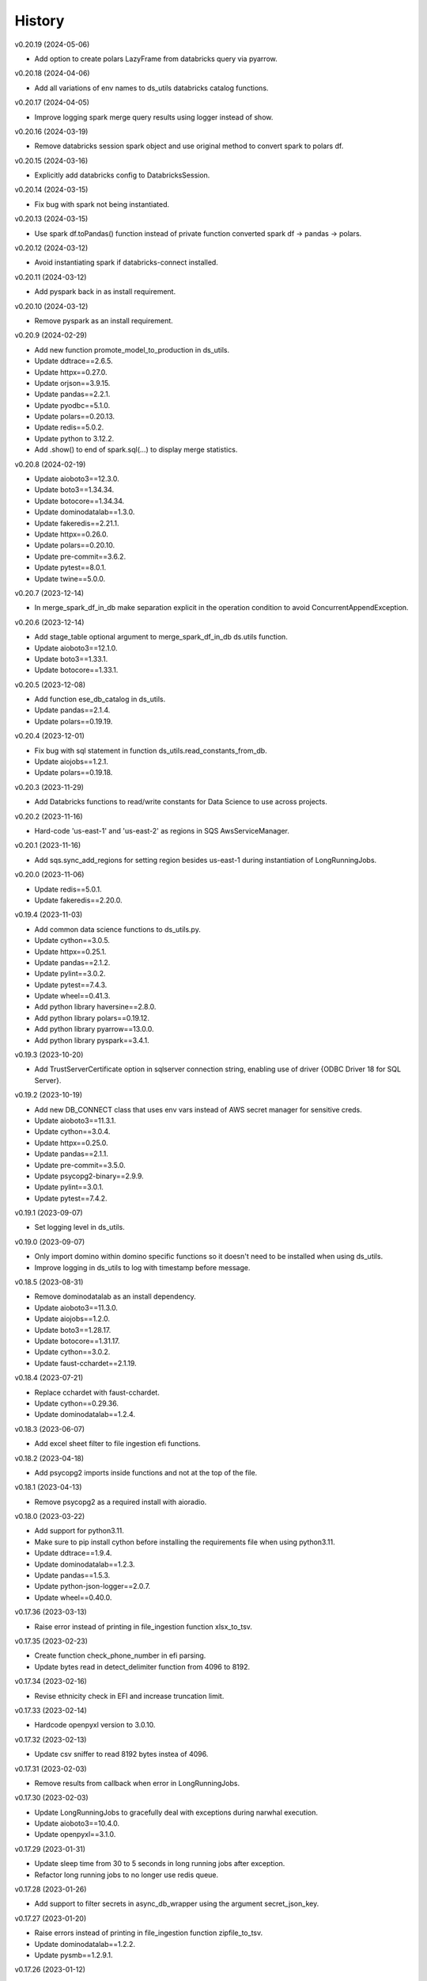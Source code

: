 =======
History
=======


v0.20.19 (2024-05-06)

* Add option to create polars LazyFrame from databricks query via pyarrow.


v0.20.18 (2024-04-06)

* Add all variations of env names to ds_utils databricks catalog functions.


v0.20.17 (2024-04-05)

* Improve logging spark merge query results using logger instead of show.


v0.20.16 (2024-03-19)

* Remove databricks session spark object and use original method to convert spark to polars df.


v0.20.15 (2024-03-16)

* Explicitly add databricks config to DatabricksSession.


v0.20.14 (2024-03-15)

* Fix bug with spark not being instantiated.


v0.20.13 (2024-03-15)

* Use spark df.toPandas() function instead of private function converted spark df -> pandas -> polars.


v0.20.12 (2024-03-12)

* Avoid instantiating spark if databricks-connect installed.


v0.20.11 (2024-03-12)

* Add pyspark back in as install requirement.


v0.20.10 (2024-03-12)

* Remove pyspark as an install requirement.


v0.20.9 (2024-02-29)

* Add new function promote_model_to_production in ds_utils.
* Update ddtrace==2.6.5.
* Update httpx==0.27.0.
* Update orjson==3.9.15.
* Update pandas==2.2.1.
* Update pyodbc==5.1.0.
* Update polars==0.20.13.
* Update redis==5.0.2.
* Update python to 3.12.2.
* Add .show() to end of spark.sql(...) to display merge statistics.


v0.20.8 (2024-02-19)

* Update aioboto3==12.3.0.
* Update boto3==1.34.34.
* Update botocore==1.34.34.
* Update dominodatalab==1.3.0.
* Update fakeredis==2.21.1.
* Update httpx==0.26.0.
* Update polars==0.20.10.
* Update pre-commit==3.6.2.
* Update pytest==8.0.1.
* Update twine==5.0.0.


v0.20.7 (2023-12-14)

* In merge_spark_df_in_db make separation explicit in the operation condition to avoid ConcurrentAppendException.


v0.20.6 (2023-12-14)

* Add stage_table optional argument to merge_spark_df_in_db ds.utils function.
* Update aioboto3==12.1.0.
* Update boto3==1.33.1.
* Update botocore==1.33.1.


v0.20.5 (2023-12-08)

* Add function ese_db_catalog in ds_utils.
* Update pandas==2.1.4.
* Update polars==0.19.19.


v0.20.4 (2023-12-01)

* Fix bug with sql statement in function ds_utils.read_constants_from_db.
* Update aiojobs==1.2.1.
* Update polars==0.19.18.


v0.20.3 (2023-11-29)

* Add Databricks functions to read/write constants for Data Science to use across projects.


v0.20.2 (2023-11-16)

* Hard-code 'us-east-1' and 'us-east-2' as regions in SQS AwsServiceManager.


v0.20.1 (2023-11-16)

* Add sqs.sync_add_regions for setting region besides us-east-1 during instantiation of LongRunningJobs.


v0.20.0 (2023-11-06)

* Update redis==5.0.1.
* Update fakeredis==2.20.0.


v0.19.4 (2023-11-03)

* Add common data science functions to ds_utils.py.
* Update cython==3.0.5.
* Update httpx==0.25.1.
* Update pandas==2.1.2.
* Update pylint==3.0.2.
* Update pytest==7.4.3.
* Update wheel==0.41.3.
* Add python library haversine==2.8.0.
* Add python library polars==0.19.12.
* Add python library pyarrow==13.0.0.
* Add python library pyspark==3.4.1.


v0.19.3 (2023-10-20)

* Add TrustServerCertificate option in sqlserver connection string, enabling use of driver {ODBC Driver 18 for SQL Server}.


v0.19.2 (2023-10-19)

* Add new DB_CONNECT class that uses env vars instead of AWS secret manager for sensitive creds.
* Update aioboto3==11.3.1.
* Update cython==3.0.4.
* Update httpx==0.25.0.
* Update pandas==2.1.1.
* Update pre-commit==3.5.0.
* Update psycopg2-binary==2.9.9.
* Update pylint==3.0.1.
* Update pytest==7.4.2.


v0.19.1 (2023-09-07)

* Set logging level in ds_utils.


v0.19.0 (2023-09-07)

* Only import domino within domino specific functions so it doesn't need to be installed when using ds_utils.
* Improve logging in ds_utils to log with timestamp before message.


v0.18.5 (2023-08-31)

* Remove dominodatalab as an install dependency.
* Update aioboto3==11.3.0.
* Update aiojobs==1.2.0.
* Update boto3==1.28.17.
* Update botocore==1.31.17.
* Update cython==3.0.2.
* Update faust-cchardet==2.1.19.


v0.18.4 (2023-07-21)

* Replace cchardet with faust-cchardet.
* Update cython==0.29.36.
* Update dominodatalab==1.2.4.

v0.18.3 (2023-06-07)

* Add excel sheet filter to file ingestion efi functions.


v0.18.2 (2023-04-18)

* Add psycopg2 imports inside functions and not at the top of the file.


v0.18.1 (2023-04-13)

* Remove psycopg2 as a required install with aioradio.


v0.18.0 (2023-03-22)

* Add support for python3.11.
* Make sure to pip install cython before installing the requirements file when using python3.11.
* Update ddtrace==1.9.4.
* Update dominodatalab==1.2.3.
* Update pandas==1.5.3.
* Update python-json-logger==2.0.7.
* Update wheel==0.40.0.


v0.17.36 (2023-03-13)

* Raise error instead of printing in file_ingestion function xlsx_to_tsv.


v0.17.35 (2023-02-23)

* Create function check_phone_number in efi parsing.
* Update bytes read in detect_delimiter function from 4096 to 8192.


v0.17.34 (2023-02-16)

* Revise ethnicity check in EFI and increase truncation limit.


v0.17.33 (2023-02-14)

* Hardcode openpyxl version to 3.0.10.


v0.17.32 (2023-02-13)

* Update csv sniffer to read 8192 bytes instea of 4096.


v0.17.31 (2023-02-03)

* Remove results from callback when error in LongRunningJobs.


v0.17.30 (2023-02-03)

* Update LongRunningJobs to gracefully deal with exceptions during narwhal execution.
* Update aioboto3==10.4.0.
* Update openpyxl==3.1.0.


v0.17.29 (2023-01-31)

* Update sleep time from 30 to 5 seconds in long running jobs after exception.
* Refactor long running jobs to no longer use redis queue.


v0.17.28 (2023-01-26)

* Add support to filter secrets in async_db_wrapper using the argument secret_json_key.


v0.17.27 (2023-01-20)

* Raise errors instead of printing in file_ingestion function zipfile_to_tsv.
* Update dominodatalab==1.2.2.
* Update pysmb==1.2.9.1.


v0.17.26 (2023-01-12)

* Add option to pass aws_creds argument in get_secret function.
* Update httpx==0.23.3.
* Update orjson==3.8.5.


v0.17.25 (2023-01-03)

* Update httpx==0.23.2.
* Update aioboto3==10.2.0.
* Update orjson==3.8.3.
* Update psycopg2-binary==2.9.5.


v0.17.24 (2022-12-01)

* Fix overwrite of delimiter parameter value in zipfile_to_tsv function.
* Update httpx==0.23.1.
* Update orjson==3.8.2.
* Update pylint==2.15.7.
* Update twine==4.0.2.


v0.17.23 (2022-11-30)

* Add account_id argument to SQS functions for cross account functionality.


v0.17.22 (2022-11-17)

* Fix issue with writing excel data to s3 for data ingestion project.
* Update dominodatalab==1.2.1.
* Update fakeredis==1.10.1.
* Update pyodbc==4.0.35.
* Update pytest-asyncio==0.20.2.
* Update wheel==0.38.4.


v0.17.21 (2022-11-08)

* Add zipfile to tsv/csv file function in file_ingestion.py.
* Add new unixodbc driver path: /opt/microsoft/msodbcsql17/lib64/libmsodbcsql-17.10.so.1.1.


v0.17.20 (2022-11-02)

* Allow xlsx_to_tsv function to work on python3.7+ by removing python3.10 specific typing using |.
* Add openpyxl as a required dependency for aioradio.
* Update aiojobs==1.1.0.
* Update backoff==2.2.1.
* Update dominodatalab==1.2.0.
* Update orjson==3.8.1.
* Update pylint==2.15.5.
* Update pytest==7.2.0.
* Update pytest-asyncio==0.20.1.
* Update pytest-cov==4.0.0.


v0.17.19 (2022-10-28)

* Update xlsx_to_tsv function to use s3 instead of local directories for origin/destination files.


v0.17.18 (2022-10-21)

* Add a function in file_ingestion to convert an xlsx file to csv/tsv.
* Update fakeredis==1.9.4.
* Update pylint==2.15.4.


v0.17.17 (2022-10-01)

* Fixed botocore version to 1.27.59.


v0.17.16 (2022-09-28)

* Fix werkzeug version to 2.1.2.
* Update aioboto3==10.1.0.
* Update aiobotocore==2.4.0.
* Update boto3==1.24.59.
* Update dominodatalab==1.1.1.
* Update fakeredis==1.9.3.
* Update pylint==2.15.3.
* Update moto==3.1.18.


v0.17.15 (2022-09-15)

* Add python backoff library to install_requires in setup.


v0.17.14 (2022-09-15)

* Add backoff algorithm in aws/utils.py establish_client_resource function.
* Update ddtrace==1.3.6.
* Update fakeredis==1.9.1.
* Update orjson==3.8.0.
* Update pandas==1.4.4.
* Update pylint==2.15.2.
* Update pytest==7.1.3.


v0.17.13 (2022-08-30)

* Add 'env' key-value for dict object passed into Dbinfo.


v0.17.12 (2022-08-29)

* Add missing EL3 fields to file_injestion.py.


v0.17.11 (2022-08-17)

* Update aioboto3==10.0.0.
* Update aiobotocore==2.3.4.


v0.17.10 (2022-08-08)

* Update aiobotocore==2.3.0.
* Update aiojobs==1.0.0.
* Update ddtrace==1.3.2.


v0.17.9 (2022-08-01)

* Update httpx==0.23.0 to remove security vulnerability issue in github.
* Update aioboto3==9.6.0.
* Update ddtrace==1.3.0.
* Update dominodatalab==1.0.8.
* Update fakeredis==1.9.0.
* Update flask==2.1.3.
* Update orjson==3.7.11.
* Update pandas==1.4.3.
* Update pre-commit==2.20.0.
* Update pylint==2.14.5.
* Update pyodbc==4.0.34.
* Update pysmb==1.2.8.
* Update pytest-asyncio==0.19.0.
* Update python-json-logger==2.0.4.
* Update twine==4.0.1.

v0.17.8 (2022-05-05)

* Update get_ftp_connection function in ds_utils to allow configuration of is_direct_tcp.
* Update ddtrace==1.1.1.
* Update flask==2.1.2.
* Update orjson==3.6.8.
* Update pre-commit==2.19.0.
* Update pylint==2.13.8.
* Update pytest==7.1.2.


v0.17.7 (2022-05-03)

* Add update_secret function to ds_utils.


v0.17.6 (2022-04-14)

* Remove ip parameters from ds_utils function get_ftp_connection.
* Update ddtrace==1.0.0.
* Update pandas==1.4.2.


v0.17.5 (2022-03-31)

* Update aioboto3==9.5.0.
* Update aiobotocore==2.2.0.


v0.17.4 (2022-03-25)

* Update aioboto3==9.4.0.
* Update aiobotocore==2.1.2.


v0.17.3 (2022-02-18)

* Use dominodatalab installed from pypi instead of github.


v0.17.2 (2022-02-18)

* Adding converted async to sync functions to ds_utils.py.


v0.17.1 (2022-02-17)

* Adding a data science utils script that can be shared across project easily.


v0.17.0 (2022-02-11)

* Modify pyobdc & psycopg2 functions to no longer be async
* Update aiobotocore==2.1.0.
* Update httpx==0.22.0.
* Update moto==3.0.3.
* Update numpy==1.22.2.
* Update orjson==3.6.6.
* Update twine==3.8.0.
* Update pre-commit==2.17.0.
* Update pytest==7.0.0.

v0.16.2 (2022-01-13)

* Update EL3 field lengths.


v0.16.1 (2022-01-13)

* Adding UniqueID as new el3 field, in place of StudentID
* Removed logic for parsing phones numbers and text message opt in.


v0.16.0 (2022-01-11)

* Update ddtrace==0.57.0.
* Update moto==2.3.1.
* Update numpy==1.22.0.
* Update orjson==3.6.5.
* Update pre-commit==2.16.0.
* Update psycopg2-binary==2.9.3.
* Update pylint==2.12.2.
* Update pytest-asyncio==0.16.0.
* Update twine==3.7.1.
* Update wheel==0.37.1
* Add support for EL3 field parsing.


v0.15.6 (2021-11-30)

* Hard-code redis==3.5.3.
* Update ddtrace==0.56.0.
* Update fakeredis==1.7.0.
* Update moto==2.2.17.
* Update numpy==1.21.4.
* Update psycopg2-binary==2.9.2.
* Update pylint==2.12.1.
* Update twine==3.6.0.


v0.15.5 (2021-11-02)

* Fix import of establish_pyodbc_connection to not check sys.modules for pyodbc.


v0.15.4 (2021-11-01)

* Dates and years checks now use values from constants and we do not need to pass min/max into the corresponding functions:
 * check_date()
 * check_year()


v0.15.3 (2021-10-27)

* Move the import of pyodbc within the function that uses it since it requires additional dependencies.


v0.15.2 (2021-10-13)

* Fix error in FICE enrolled logic by setting enrolled field instead of confirmed.


v0.15.1 (2021-10-13)

* Improve shared EFI code by creating base functions for Datalab File Upload to use without using a list of one item.


v0.15.0 (2021-10-06)

* Shift common EFI logic into file_ingestion to be used by EFI and Datalab File Upload systems.


v0.14.5 (2021-10-06)

* Updating python modules and loosening versioning of sub-dependencies.


v0.14.4 (2021-09-27)

* Add function delete_many to Redis.


v0.14.3 (2021-07-30)

* Add SentTimestamp attribute to SQS get_messages function.


v0.14.2 (2021-07-22)

* Update aioboto3==9.2.0.


v0.14.1 (2021-07-22)

* Relaxed aioboto3, aiobotocore & boto3 version requirements to work with python3.7 since new versions of aioboto3 are limited to python3.8+.


v0.14.0 (2021-07-22)

* Update aioboto3==9.1.0, aiobotocore==1.3.3, boto3==1.17.106 & moto==2.1.0.


v0.13.18 (2021-07-21)

* Use json instead of data for callback.


v0.13.17 (2021-07-21)

* Update long running jobs callback to use data instead of params in post.


v0.13.16 (2021-07-21)

* Update boto3==1.16.52.


v0.13.15 (2021-07-21)

* Update aiobotocore==1.2.2.


v0.13.14 (2021-07-21)

* Assign fixed version for python packages.


v0.13.13 (2021-06-10)

* Add callback_url functionality in long_running_jobs.


v0.13.12 (2021-06-09)

* Remove logging in aioradio/aws/utils.py.
* Skip all tests interacting with FTP.


v0.13.11 (2021-06-03)

* Add SQL Server 2017 driver path for Debian operating systems.
* Moving pyodbc.connect port reference within the SERVER term (ex. "<server>,5123")


v0.13.8 (2021-06-02)

* Add application_intent & tds_version as pyodbc connection options.


v0.13.7 (2021-06-01)
-----------------------

* Add attr_before parameter in pyodbc.connect.


v0.13.5 (2021-04-27)
-----------------------

* Add functions (create_multipart_upload, upload_part, complete_multipart_upload, abort_multipart_upload, list_parts) to s3 multipart upload.

v0.13.4 (2021-04-22)
-----------------------

* Remove sensitive company email addresses along with database, redis and secret manager info.


v0.13.3 (2021-04-13)
-----------------------

* Fix issue with pulling more than one message in LongRunningJobs.


v0.13.2 (2021-04-13)
-----------------------

* Add ability for LongRunningJobs to run one to many jobs.


v0.13.1 (2021-04-13)
-----------------------

* Updating LongRunningJob to use either 'sqs' or 'redis' as the queue mechanism.


v0.13.0 (2021-04-12)
-----------------------

* Adding Long Running Job worker class to work asynchronously with client.


v0.12.5 (2021-03-23)
-----------------------

* Add Trusted_Connection to pyodbc options.


v0.12.4 (2021-03-17)
-----------------------

* Add ability to set encoding on Redis client.


v0.12.3 (2021-03-12)
-----------------------

* Use redis instead of aioredis because it is maintained much better by developers.
* Removed aioredis examples from README.md since using aioradio for redis has no benefit over simply using redis.


v0.12.0 (2021-03-08)
-----------------------

* Use aioredis transactions performance fixed branch (sean/aioredis-redis-py-compliance) instead of version 1.3.1.


v0.11.7 (2021-03-01)
-----------------------

* Fix syntax error in manage_async_tasks where append should be equal symbol.


v0.11.6 (2021-03-01)
-----------------------

* Simplify manage_async_tasks args to include list of coroutines.


v0.11.5 (2021-03-01)
-----------------------

* Add manage_async_tasks & manage_async_to_thread_tasks async functions in aioradio/utils.py.


v0.11.4 (2021-02-22)
-----------------------

* Use redis transactions via pipelining with hash set & expire commands.


v0.11.3 (2021-02-18)
-----------------------

* Fix pydoc errors in redis.py file.


v0.11.2 (2021-02-18)
-----------------------

* Add custom hmget_many & hmgetall_many redis commands to get many hashed keys data.


v0.11.1 (2021-02-18)
-----------------------

* Fix issue with sending None values in redis func hmget.


v0.11.0 (2021-02-18)
-----------------------

* Add initial support in redis for the hashes data structure.


v0.10.4 (2021-02-11)
-----------------------

* Add pyodbc driver string for windows OS.


v0.10.3 (2021-02-08)
-----------------------

* Modify async_wrapper to not directly use await within wrapper.


v0.10.2 (2021-02-08)
-----------------------

* Use await in async_db_wrapper instead of using asyncio.get_event_loop.run_until_complete.


v0.10.1 (2021-02-08)
-----------------------

* Add missing comma in install_requires.


v0.10.0 (2021-02-08)
-----------------------

* Add decorator to manage DB connections and using SQL transactions.


v0.9.8 (2021-02-01)
-----------------------

* Add ability to add more regions besides us-east-1 & us-east-2.


v0.9.7 (2021-01-06)
-----------------------

* Give async_wrapper decorator wrapper parent function name.


v0.9.6 (2020-12-22)
-----------------------

* Apply pydoc to repository.
* Add isort and docformatter to pre-commit.


v0.9.5 (2020-12-14)
-----------------------

* Fix bug with reseting list during paginate of list_objects.


v0.9.4 (2020-12-11)
-----------------------

* Adding the with_attributes parameter to list_s3_objects function.


v0.9.3 (2020-12-03)
-----------------------

* Add functions (get_ftp_file_attributes & get_s3_file_attributes) to retrieve metadata on files in FTP and S3.


v0.9.2 (2020-12-03)
-----------------------

* Update aioboto3==8.2.0


v0.9.1 (2020-11-17)
-----------------------

* Add ddtrace logger to DatadogLogger by default saving the user having to pass this info on their side.


v0.9.0 (2020-11-17)
-----------------------

* Set logger.propogate to False after adding handler.
* Remove use_ddtrace logic from DatadogLogger.


v0.8.5 (2020-11-11)
-----------------------

* Fix bug with accessing active keyword incorrectly in aws/utils.py aio_server function.


v0.8.4 (2020-10-27)
-----------------------

* Add documentation and usage examples for onboarding new users from pypi and github pages.


v0.8.3 (2020-10-26)
-----------------------

* Set busy flag to true on creation.


v0.8.2 (2020-10-26)
-----------------------

* Fix issue with incorrect busy signal.


v0.8.0 (2020-10-13)
-----------------------

* Replace python-utils repository with new name: aioradio.


v0.7.4 (2020-10-08)
-----------------------

* Add redis class object pool_task to run async task in fastapi startup function to create redis class pool object.


v0.7.3 (2020-10-08)
-----------------------

* Add async event loop logic when instantiating redis pool.


v0.7.2 (2020-10-07)
-----------------------

* Add boto3 to install_requires within setup.py.


v0.7.1 (2020-10-07)
-----------------------

* Fix missing None values in result from redis get_many_items function.
* Update aiobotocore==1.1.2.


v0.7.0 (2020-10-05)
-----------------------

* Remove fice institution mapping logic as it is too NRCCUA specific for an open source project.
* Refactored tests to no longer use AWS secrets manager for creds but use environment variables instead.


v0.6.10 (2020-10-01)
-----------------------

* Remove None values from redis build_cache_key function.
* Use fakeredis instead of real elasticache resource.


v0.6.7 (2020-09-29)
-----------------------

* Removed closing AioSession as it is unnecessary.


v0.6.6 (2020-09-29)
-----------------------

* Add ability to refresh aioboto3 client/resource every sleep interval.


v0.6.5 (2020-09-29)
-----------------------

* No longer closing the AioSession in utils.py.


v0.6.3 (2020-09-28)
-----------------------

* Converted using real AWS resources to implementing mock moto server with aiobotocore and aioboto3.


v0.6.2 (2020-09-24)
-----------------------

* Redis SET using orjson no longer decoding the cache value, but instead write the value as bytes.


v0.6.1 (2020-09-24)
-----------------------

* Replace ujson with orjson for faster serialization/deserialization.


v0.6.0 (2020-09-22)
-----------------------

* Add redis to python-utils.


v0.5.7 (2020-09-18)
-----------------------

* Fix bug with not passing in region to sqs client.


v0.5.6 (2020-09-18)
-----------------------

* Improved the implimentation of the aiojobs scheduler and active decorator by using a class in utils.py.


v0.5.5 (2020-09-17)
-----------------------

* Replace print statements with logger in sqs.py and s3.py.


v0.5.4 (2020-09-16)
-----------------------

* Improved AioSession refresh logic by setting client to None after exiting context manager.
* Adding logging in sqs.py and s3.py.


v0.5.3 (2020-09-15)
-----------------------

* Use asyncio.create_task instead of loop.run_until_complete.


v0.5.2 (2020-09-10)
-----------------------

* Fix bug with issuing raise out of scope.


v0.5.1 (2020-09-10)
-----------------------

* Fix bug with the active decorator counter not decrementing.
* Removed setting level of root logger.


v0.5.0 (2020-09-09)
-----------------------

* Add logging during reacquiring the s3 or sqs sessions.
* Refactor the Logger to DatadogLogger making it specific to use with Datadog.


v0.4.10 (2020-09-08)
-----------------------

* Improve get event logic in s3.py and sqs.py by always attempting to instantiate the using get_event_loop before using new_event_loop.


v0.4.9 (2020-09-08)
-----------------------

* Add missing await to asyncio.sleep


v0.4.8 (2020-09-08)
-----------------------

* Use asyncio.new_event_loop() in s3.py and sqs.py else use asyncio.get_event_loop() when running pytest.


v0.4.7 (2020-09-08)
-----------------------

* Removed uvloop from python-utils since it was causing issues with streamlit.


v0.4.6 (2020-09-08)
-----------------------

* Changed timeout value from 0.1 to 300 seconds in function establish_s3_client.


v0.4.5 (2020-09-08)
-----------------------

* Add waiting mechanism in active decorator until the client key is set.


v0.4.4 (2020-09-08)
-----------------------

* Add uvloop and aiojobs to install_requires in setup.py.


v0.4.3 (2020-09-08)
-----------------------

* Adding uvloop==0.14.0 to speed up the event loop.


v0.4.2 (2020-09-04)
-----------------------

* Replace aioboto3 with aiobotocore when appropriate.
* Adding a longer lasting AioSession client (5 minutes) for sqs and s3 for better performance.


v0.4.1 (2020-09-01)
-----------------------

* Update ddtrace from 0.40.0 to 0.41.2 to allow support for asgi integration.
* Adding a file_ingestion function delete_ftp_file.


v0.4.0 (2020-08-17)
-----------------------

* Separate pyodbc logic into its own module.


v0.3.10 (2020-07-30)
-----------------------

* Obtain complete objects streamed bytes from s3 get_object function.


v0.3.9 (2020-07-30)
-----------------------

* Add s3 function get_object to download contents of an s3 file directly.


v0.3.8 (2020-07-29)
-----------------------

* Add missing library httpx to python-utils package.


v0.3.7 (2020-07-28)
-----------------------

* Add generic jira functions post_jira_issue, get_jira_issue and add_comment_to_jira.
* Add s3 function upload_fileobj to basically upload a file using the file descriptor.
* Add dynamo function batch_get_items_from_dynamo to batch GET items.
* Add file ingestion function list_ftp_objects to list files & directory at an FTP path.


v0.3.6 (2020-07-24)
-----------------------

* Add async process manager using either threads or asyncio.gather that can manage a fix number of async processes.


v0.3.5 (2020-07-23)
-----------------------

* Add options use_ntlm_v2 & is_direct_tcp to establish_ftp_connection.


v0.3.4 (2020-07-22)
-----------------------

* Switch to using DNS instead of IP for FTP connection.
* Add async_wrapper function in file_ingestion that can be used as a decorator for DAG tasks to enable await usage.


v0.3.3 (2020-07-20)
-----------------------

* Using new secret names in tests.


v0.3.2 (2020-07-20)
-----------------------

* Use consistent AWS Secret Manager secret names across accounts and environments.


v0.3.1 (2020-07-17)
-----------------------

* Whenever importing package files prepend with python_utils.


v0.3.0 (2020-07-17)
-----------------------

* Add getting secrets from AWS Secrets Manager in python_utils/aws/secrets.py
* Removed pyodbc from install_required


v0.2.8 (2020-07-16)
-----------------------

* Hard-code version for each python package in requirements.txt.
* Fix missing comma between aioboto3 and ddtrace in setup.py.
* Adding a check of installing setup.py with the cmd: make all.


v0.2.7 (2020-07-16)
-----------------------

* Adding to install_requires in setup.py: aioboto3.


v0.2.6 (2020-07-16)
-----------------------

* Add the data folder and its contents to the package, currently to use fice_institution_mapping.xlsx.


v0.2.5 (2020-07-16)
-----------------------

* Fix spelling from pyobdc to pyodbc in setup.py


v0.2.4 (2020-07-16)
-----------------------

* Adding to install_requires in setup.py: mandrill, pyobdc, pysmb, & xlrd.


v0.2.3 (2020-07-15)
-----------------------

* Adding python package pytest-cov==2.10.0 with minimum coverage of 95% allowed.
* Extracting generic functions from EFI that appear to be appropriate for use across python projects.


v0.2.2 (2020-07-13)
-----------------------

* Added "python_utils/aws" directory to the packages in setup.py


v0.2.1 (2020-07-13)
-----------------------

* Generate v0.2.1 for initial release of python-utils


v0.2.0 (2020-07-13)
-----------------------

* Add async AWS library with initial support for common SQS, S3 & DynamoDB functions.


v0.1.8 (2020-07-07)
-----------------------

* Fix comparing console_logger with all_loggers list.


v0.1.7 (2020-07-07)
-----------------------

* Adjusting console logger to only add handler if the logger doesn't initially exist.


v0.1.6 (2020-07-07)
-----------------------

* Fill in readme
* Add pre-commit github action


v0.1.5 (2020-07-07)
-----------------------

* Creating release v0.1.5
* Adding tests to repository and pre-commit
* Allow for dynamic formatting of message.
* Add ddtrace==0.39.0 integrating with running via docker
* Add ability to install via setup.py.
* Add generic logger for either local or docker environment, which includes improved Datadog logging.
